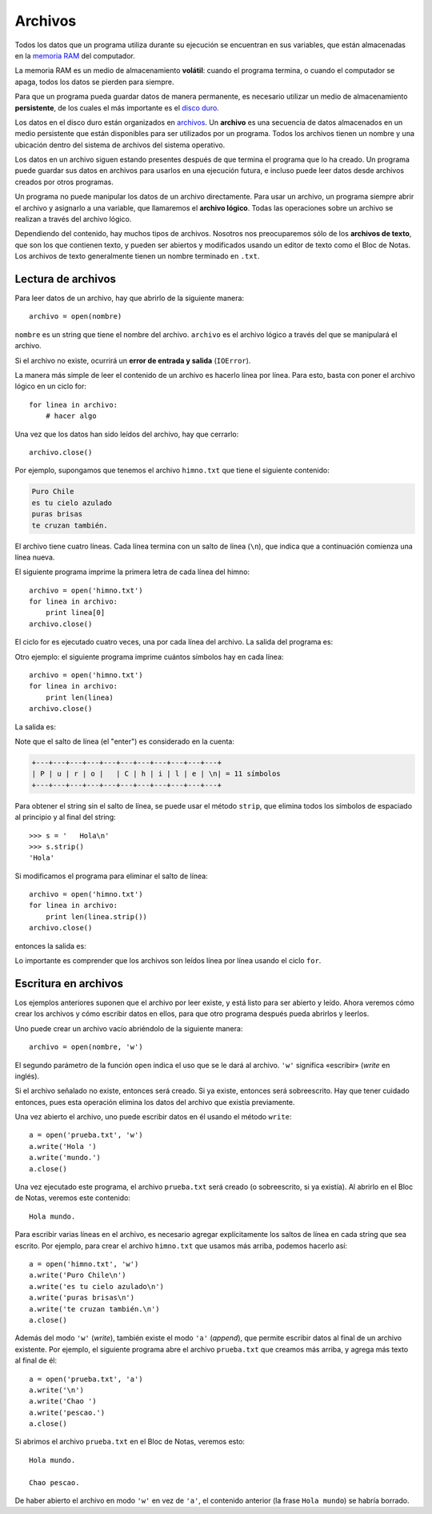 Archivos
========

.. index:: memoria RAM, almacenamiento volátil

Todos los datos que un programa utiliza durante su ejecución
se encuentran en sus variables,
que están almacenadas en la `memoria RAM`_ del computador.

La memoria RAM es un medio de almacenamiento **volátil**:
cuando el programa termina, o cuando el computador se apaga,
todos los datos se pierden para siempre.

.. index:: disco duro, almacenamiento persistente

Para que un programa pueda guardar datos de manera permanente,
es necesario utilizar un medio de almacenamiento **persistente**,
de los cuales el más importante es el `disco duro`_.

.. index:: archivo

Los datos en el disco duro están organizados en archivos_.
Un **archivo** es una secuencia de datos
almacenados en un medio persistente
que están disponibles
para ser utilizados por un programa.
Todos los archivos tienen un nombre
y una ubicación dentro del sistema de archivos del sistema operativo.

Los datos en un archivo siguen estando presentes
después de que termina el programa que lo ha creado.
Un programa puede guardar sus datos en archivos
para usarlos en una ejecución futura,
e incluso puede leer datos
desde archivos creados por otros programas.

.. _memoria RAM: http://es.wikipedia.org/wiki/Memoria_RAM
.. _disco duro: http://es.wikipedia.org/wiki/Disco_duro
.. _archivos: http://es.wikipedia.org/wiki/Archivo_(informática)

Un programa no puede manipular los datos de un archivo directamente.
Para usar un archivo, un programa siempre abrir el archivo y
asignarlo a una variable, que llamaremos el **archivo lógico**.
Todas las operaciones sobre un archivo se realizan
a través del archivo lógico.

Dependiendo del contenido,
hay muchos tipos de archivos.
Nosotros nos preocuparemos sólo de los **archivos de texto**,
que son los que contienen texto,
y pueden ser abiertos y modificados usando un editor de texto
como el Bloc de Notas.
Los archivos de texto generalmente tienen un nombre
terminado en ``.txt``.

Lectura de archivos
-------------------
Para leer datos de un archivo,
hay que abrirlo de la siguiente manera::

    archivo = open(nombre)

``nombre`` es un string que tiene el nombre del archivo.
``archivo`` es el archivo lógico a través del que
se manipulará el archivo.

Si el archivo no existe,
ocurrirá un **error de entrada y salida** (``IOError``).

La manera más simple de leer el contenido de un archivo
es hacerlo línea por línea.
Para esto, basta con poner el archivo lógico en un ciclo for::

    for linea in archivo:
        # hacer algo

Una vez que los datos han sido leídos del archivo,
hay que cerrarlo::

    archivo.close()

Por ejemplo,
supongamos que tenemos el archivo ``himno.txt``
que tiene el siguiente contenido:

.. code-block:: none

    Puro Chile
    es tu cielo azulado
    puras brisas
    te cruzan también.

El archivo tiene cuatro líneas.
Cada línea termina con un salto de línea (``\n``),
que indica que a continuación comienza una línea nueva.

El siguiente programa imprime
la primera letra de cada línea del himno::

    archivo = open('himno.txt')
    for linea in archivo:
        print linea[0]
    archivo.close()

El ciclo for es ejecutado cuatro veces,
una por cada línea del archivo.
La salida del programa es:

.. testcase::

    P
    e
    p
    t

Otro ejemplo:
el siguiente programa
imprime cuántos símbolos hay en cada línea::

    archivo = open('himno.txt')
    for linea in archivo:
        print len(linea)
    archivo.close()

La salida es:

.. testcase::

    11
    20
    13
    19

Note que el salto de línea (el "enter")
es considerado en la cuenta:

.. code-block:: none

    +---+---+---+---+---+---+---+---+---+---+---+
    | P | u | r | o |   | C | h | i | l | e | \n| = 11 símbolos
    +---+---+---+---+---+---+---+---+---+---+---+

Para obtener el string sin el salto de línea,
se puede usar el método ``strip``,
que elimina todos los símbolos de espaciado
al principio y al final del string::

    >>> s = '   Hola\n'
    >>> s.strip()
    'Hola'

Si modificamos el programa
para eliminar el salto de línea::

    archivo = open('himno.txt')
    for linea in archivo:
        print len(linea.strip())
    archivo.close()

entonces la salida es:

.. testcase::

    10
    19
    12
    18

Lo importante es comprender
que los archivos son leídos línea por línea
usando el ciclo ``for``.

Escritura en archivos
---------------------
Los ejemplos anteriores suponen que el archivo por leer existe,
y está listo para ser abierto y leído.
Ahora veremos cómo crear los archivos y cómo escribir datos en ellos,
para que otro programa después pueda abrirlos y leerlos.

Uno puede crear un archivo vacío
abriéndolo de la siguiente manera::

    archivo = open(nombre, 'w')

El segundo parámetro de la función ``open``
indica el uso que se le dará al archivo.
``'w'`` significa «escribir» (*write* en inglés).

Si el archivo señalado no existe, entonces será creado.
Si ya existe, entonces será sobreescrito.
Hay que tener cuidado entonces,
pues esta operación elimina los datos del archivo que existía previamente.

Una vez abierto el archivo,
uno puede escribir datos en él
usando el método ``write``::

    a = open('prueba.txt', 'w')
    a.write('Hola ')
    a.write('mundo.')
    a.close()

Una vez ejecutado este programa,
el archivo ``prueba.txt`` será creado
(o sobreescrito, si ya existía).
Al abrirlo en el Bloc de Notas,
veremos este contenido::

    Hola mundo.

Para escribir varias líneas en el archivo,
es necesario agregar explícitamente los saltos de línea
en cada string que sea escrito.
Por ejemplo,
para crear el archivo ``himno.txt`` que usamos más arriba,
podemos hacerlo así::

    a = open('himno.txt', 'w')
    a.write('Puro Chile\n')
    a.write('es tu cielo azulado\n')
    a.write('puras brisas\n')
    a.write('te cruzan también.\n')
    a.close()

Además del modo ``'w'`` (*write*), también existe el modo ``'a'`` (*append*),
que permite escribir datos al final de un archivo existente.
Por ejemplo, el siguiente programa abre el archivo ``prueba.txt``
que creamos más arriba, y agrega más texto al final de él::

    a = open('prueba.txt', 'a')
    a.write('\n')
    a.write('Chao ')
    a.write('pescao.')
    a.close()

Si abrimos el archivo ``prueba.txt`` en el Bloc de Notas,
veremos esto::

    Hola mundo.

    Chao pescao.

De haber abierto el archivo en modo ``'w'`` en vez de ``'a'``,
el contenido anterior (la frase ``Hola mundo``)
se habría borrado.

.. Archivos de valores separados
.. -----------------------------
.. Una manera de usar archivos
.. es para almacenar una secuencia de filas
.. compuestas por varios datos.
.. A esto se le llama **archivo de registros**,
.. y es similar a guardar una tabla de datos.
.. 
.. La manera de hacerlo es
.. asociando cada fila de la tabla a una línea del archivo,
.. y usando un símbolo delimitador para separar los datos.
.. 
.. Por ejemplo,
.. supongamos que queremos guardar en un archivo
.. los datos de esta tabla:
.. 
..     =========== =========== ======= ======= ======= =======
..     Nombre      Apellido    Nota 1  Nota 2  Nota 3  Nota 4
..     ----------- ----------- ------- ------- ------- -------
..     Perico      Los Palotes 2,1     3,4     5,5     6,4
..     Yayita      Vinagre     4,0     4,0     4,1     3,7
..     Marcelo     Bielsa      6,1     6,7     7,0     3,0
..     ...         ...         ...     ...     ...     ...
..     =========== =========== ======= ======= ======= =======
.. 
.. Si usamos el símbolo ``:`` como delimitador,
.. el archivo, que llamaremos ``alumnos.txt`` queda así::
.. 
..     Perico:Los Palotes:2.1:3.4:5.5:6.4
..     Yayita:Vinagre:4.0:4.0:4.1:3.7
..     Marcelo:Bielsa:6.1:6.7:7.0:3.0
.. 
.. Para leer los datos del archivo,
.. hay que hacerlo línea por línea,
.. tal como lo hacíamos antes.
.. Al leer cada línea, obtenemos un string.
.. Por ejemplo,
.. al leer la primera línea,
.. lo que tenemos es::
.. 
..     'Perico:Los Palotes:2.1:3.4:5.5:6.4\n'
.. 
.. Para poder usar los datos,
.. hay que descomponer los elementos del string
.. (usando ``.strip(delimitador)``)
.. y convertirlos al tipo apropiado.
.. La manera de leer el archivo ``alumnos.txt``
.. es la siguiente::
.. 
..     archivo_alumnos = open('alumnos.txt')
..     for linea in archivo_alumnos:
..         linea = linea.strip()
..         l = linea.split(':')
..         nombre = l[0]
..         apellido = l[1]
..         nota1 = float(l[2])
..         nota2 = float(l[3])
..         nota3 = float(l[4])
..         nota4 = float(l[5])
.. 
..         # hacer algo con los datos
.. 
..     archivo_alumnos.close()
.. 
.. Es lo mismo que hacíamos antes,
.. pero con un poco más de burocracia:
.. antes de usar los datos,
.. hay que extraerlos de la línea leída,
.. que es un string.
.. 
.. Una manera más corta de hacer lo mismo
.. es ésta::
.. 
..     archivo_alumnos = open('alumnos.txt')
..     for linea in archivo_alumnos:
..         l = linea.strip().split(':')
..         nombre, apellido = l[0:2]
..         n1, n2, n3, n4 = map(float, l[2:6])
.. 
..         # hacer algo
.. 
..     archivo_alumnos.close()
.. 
.. (Recordar que ``l[i:j]`` es una rebanada de la lista ``l``
.. desde el elemento ``i`` hasta el ``j``, sin incluir el último,
.. y que ``map(f, lst)`` aplica la función ``f``
.. a cada elemento de la lista ``lst``).
.. 
.. Por ejemplo,
.. si queremos imprimir el promedio de cada alumno,
.. se hace así::
.. 
..     archivo_alumnos = open('alumnos.txt')
..     for linea in archivo_alumnos:
..         l = linea.strip().split(':')
..         nombre, apellido = l[0:2]
..         n1, n2, n3, n4 = map(float, l[2:6])
..         promedio = (n1 + n2 + n3 + n4) / 4
..         print(nombre, 'obtuvo promedio', promedio)
..     archivo_alumnos.close()
.. 
.. Si queremos escribir los datos en un archivo de registro,
.. hay que crear manualmente la línea,
.. convirtiendo los datos a strings
.. y pegándolos con el delimitador.
.. 
.. Por ejemplo,
.. si queremos leer los datos del archivo de alumnos,
.. y crear un nuevo archivo ``promedios.txt``
.. que tenga sólo los promedios,
.. habría que hacerlo de la siguiente manera::
.. 
..     archivo_alumnos = open('alumnos.txt')
..     archivo_promedios = open('promedios.txt', 'w')
..     for linea in archivo_alumnos:
..         # extraer los datos
..         l = linea.strip().split(':')
..         nombre, apellido = l[0:2]
..         n1, n2, n3, n4 = map(float, l[2:6])
.. 
..         # calcular el promedio
..         promedio = (n1 + n2 + n3 + n4) / 4
.. 
..         # crear la línea para escribirla
..         # en el archivo de promedios
..         linea = nombre + ':' + apellido + ':' + str(promedio)
.. 
..         # escribir la línea en el nuevo archivo
..         print(linea, file=archivo_promedios)
.. 
..     archivo_alumnos.close()
..     archivo_promedios.close()
.. 
.. Tarea
.. ~~~~~
.. Para cada alumno en el archivo ``alumnos.txt``,
.. crear un archivo llamado ``nombre-apellido.txt``
.. que sea una carta para el alumno
.. con el siguiente contenido:
.. 
.. .. code-block:: none
.. 
..     Estimado [nombre],
..     usted ha [aprobado/reprobado]
..     con promedio [p].
.. 
.. Por ejemplo,
.. la carta para Marcelo Bielsa
.. se llamará ``marcelo-bielsa.txt``
.. y su contenido será:
.. 
.. .. code-block:: none
.. 
..     Estimado Marcelo,
..     usted ha aprobado
..     con promedio 5.7.
.. 
.. .. include:: disqus.rst
.. 
